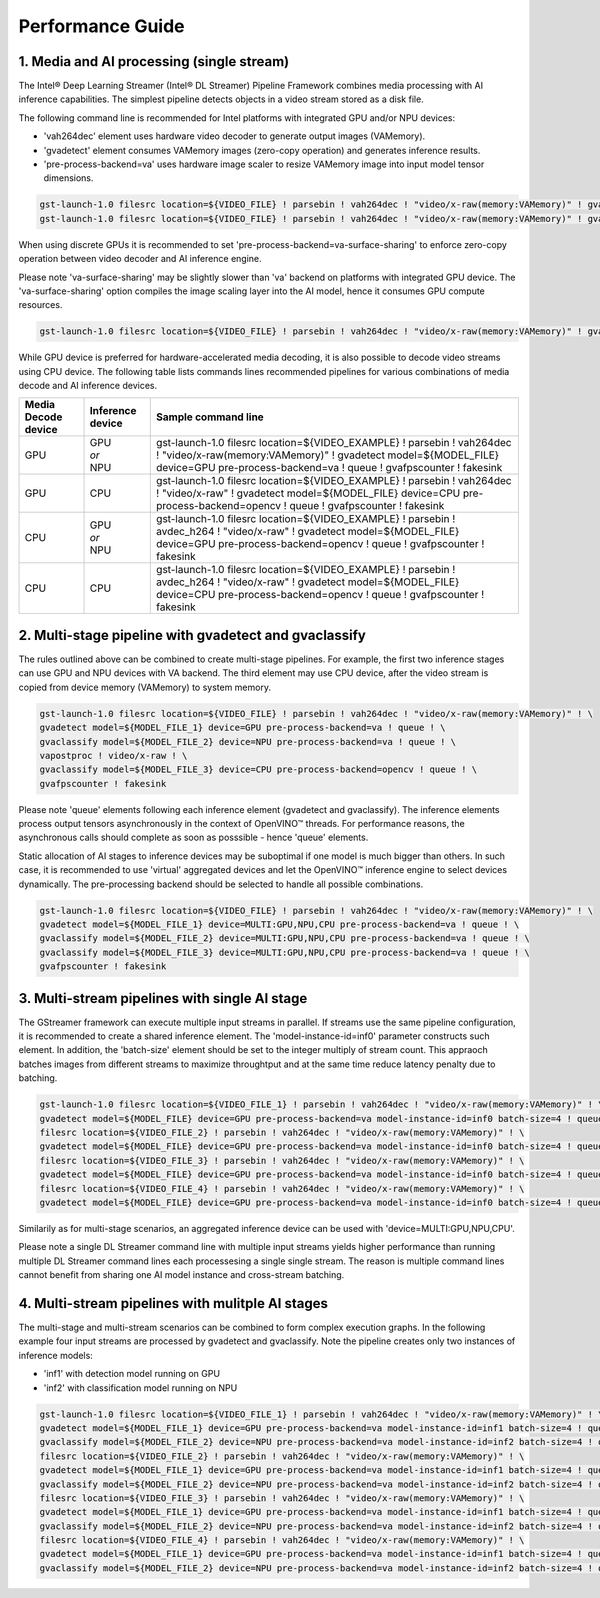 Performance Guide
=================

1. Media and AI processing (single stream)
------------------------------------------

The Intel® Deep Learning Streamer (Intel® DL Streamer) Pipeline Framework combines media processing with AI inference capabilities. 
The simplest pipeline detects objects in a video stream stored as a disk file.

The following command line is recommended for Intel platforms with integrated GPU and/or NPU devices:

-  'vah264dec' element uses hardware video decoder to generate output images (VAMemory).
-  'gvadetect' element consumes VAMemory images (zero-copy operation) and generates inference results. 
-  'pre-process-backend=va' uses hardware image scaler to resize VAMemory image into input model tensor dimensions.

.. code:: shell

    gst-launch-1.0 filesrc location=${VIDEO_FILE} ! parsebin ! vah264dec ! "video/x-raw(memory:VAMemory)" ! gvadetect model=${MODEL_FILE} device=GPU pre-process-backend=va ! queue ! gvafpscounter ! fakesink
    gst-launch-1.0 filesrc location=${VIDEO_FILE} ! parsebin ! vah264dec ! "video/x-raw(memory:VAMemory)" ! gvadetect model=${MODEL_FILE} device=NPU pre-process-backend=va ! queue ! gvafpscounter ! fakesink

When using discrete GPUs it is recommended to set 'pre-process-backend=va-surface-sharing' to enforce zero-copy operation between video decoder and AI inference engine.

Please note 'va-surface-sharing' may be slightly slower than 'va' backend on platforms with integrated GPU device. 
The 'va-surface-sharing' option compiles the image scaling layer into the AI model, hence it consumes GPU compute resources.

.. code:: shell

    gst-launch-1.0 filesrc location=${VIDEO_FILE} ! parsebin ! vah264dec ! "video/x-raw(memory:VAMemory)" ! gvadetect model=${MODEL_FILE} device=GPU pre-process-backend=va-surface-sharing ! queue ! gvafpscounter ! fakesink

While GPU device is preferred for hardware-accelerated media decoding, it is also possible to decode video streams using CPU device.
The following table lists commands lines recommended pipelines for various combinations of media decode and AI inference devices.

.. list-table::
   :header-rows: 1

   * - Media Decode device
     - Inference device
     - Sample command line
   * - GPU
     - | GPU
       | *or*
       | NPU
     - gst-launch-1.0 filesrc location=${VIDEO_EXAMPLE} ! parsebin ! vah264dec ! "video/x-raw(memory:VAMemory)" ! gvadetect model=${MODEL_FILE} device=GPU pre-process-backend=va ! queue ! gvafpscounter ! fakesink
   * - GPU
     - CPU
     - gst-launch-1.0 filesrc location=${VIDEO_EXAMPLE} ! parsebin ! vah264dec ! "video/x-raw" ! gvadetect model=${MODEL_FILE} device=CPU pre-process-backend=opencv ! queue ! gvafpscounter ! fakesink
   * - CPU
     - | GPU
       | *or*
       | NPU
     - gst-launch-1.0 filesrc location=${VIDEO_EXAMPLE} ! parsebin ! avdec_h264 ! "video/x-raw" ! gvadetect model=${MODEL_FILE} device=GPU pre-process-backend=opencv ! queue ! gvafpscounter ! fakesink
   * - CPU
     - CPU
     - gst-launch-1.0 filesrc location=${VIDEO_EXAMPLE} ! parsebin ! avdec_h264 ! "video/x-raw" ! gvadetect model=${MODEL_FILE} device=CPU pre-process-backend=opencv ! queue ! gvafpscounter ! fakesink

2. Multi-stage pipeline with gvadetect and gvaclassify
------------------------------------------------------

The rules outlined above can be combined to create multi-stage pipelines. For example, the first two inference stages can use GPU and NPU devices with VA backend. 
The third element may use CPU device, after the video stream is copied from device memory (VAMemory) to system memory. 

.. code:: shell

    gst-launch-1.0 filesrc location=${VIDEO_FILE} ! parsebin ! vah264dec ! "video/x-raw(memory:VAMemory)" ! \
    gvadetect model=${MODEL_FILE_1} device=GPU pre-process-backend=va ! queue ! \
    gvaclassify model=${MODEL_FILE_2} device=NPU pre-process-backend=va ! queue ! \
    vapostproc ! video/x-raw ! \
    gvaclassify model=${MODEL_FILE_3} device=CPU pre-process-backend=opencv ! queue ! \
    gvafpscounter ! fakesink

Please note 'queue' elements following each inference element (gvadetect and gvaclassify).
The inference elements process output tensors asynchronously in the context of OpenVINO™ threads. 
For performance reasons, the asynchronous calls should complete as soon as posssible - hence 'queue' elements.

Static allocation of AI stages to inference devices may be suboptimal if one model is much bigger than others.
In such case, it is recommended to use 'virtual' aggregated devices and let the OpenVINO™ inference engine to select devices dynamically.
The pre-processing backend should be selected to handle all possible combinations.

.. code:: shell

    gst-launch-1.0 filesrc location=${VIDEO_FILE} ! parsebin ! vah264dec ! "video/x-raw(memory:VAMemory)" ! \
    gvadetect model=${MODEL_FILE_1} device=MULTI:GPU,NPU,CPU pre-process-backend=va ! queue ! \
    gvaclassify model=${MODEL_FILE_2} device=MULTI:GPU,NPU,CPU pre-process-backend=va ! queue ! \
    gvaclassify model=${MODEL_FILE_3} device=MULTI:GPU,NPU,CPU pre-process-backend=va ! queue ! \
    gvafpscounter ! fakesink

3. Multi-stream pipelines with single AI stage
----------------------------------------------

The GStreamer framework can execute multiple input streams in parallel. If streams use the same pipeline configuration, it is recommended to create a shared inference element.
The 'model-instance-id=inf0' parameter constructs such element. In addition, the 'batch-size' element should be set to the integer multiply of stream count.
This appraoch batches images from different streams to maximize throughtput and at the same time reduce latency penalty due to batching. 

.. code:: shell

    gst-launch-1.0 filesrc location=${VIDEO_FILE_1} ! parsebin ! vah264dec ! "video/x-raw(memory:VAMemory)" ! \
    gvadetect model=${MODEL_FILE} device=GPU pre-process-backend=va model-instance-id=inf0 batch-size=4 ! queue ! gvafpscounter ! fakesink \
    filesrc location=${VIDEO_FILE_2} ! parsebin ! vah264dec ! "video/x-raw(memory:VAMemory)" ! \
    gvadetect model=${MODEL_FILE} device=GPU pre-process-backend=va model-instance-id=inf0 batch-size=4 ! queue ! gvafpscounter ! fakesink \
    filesrc location=${VIDEO_FILE_3} ! parsebin ! vah264dec ! "video/x-raw(memory:VAMemory)" ! \
    gvadetect model=${MODEL_FILE} device=GPU pre-process-backend=va model-instance-id=inf0 batch-size=4 ! queue ! gvafpscounter ! fakesink \
    filesrc location=${VIDEO_FILE_4} ! parsebin ! vah264dec ! "video/x-raw(memory:VAMemory)" ! \
    gvadetect model=${MODEL_FILE} device=GPU pre-process-backend=va model-instance-id=inf0 batch-size=4 ! queue ! gvafpscounter ! fakesink

Similarily as for multi-stage scenarios, an aggregated inference device can be used with 'device=MULTI:GPU,NPU,CPU'.

Please note a single DL Streamer command line with multiple input streams yields higher performance than running multiple
DL Streamer command lines each processesing a single single stream. The reason is multiple command lines cannot benefit
from sharing one AI model instance and cross-stream batching.

4. Multi-stream pipelines with mulitple AI stages
-------------------------------------------------

The multi-stage and multi-stream scenarios can be combined to form complex execution graphs.
In the following example four input streams are processed by gvadetect and gvaclassify.
Note the pipeline creates only two instances of inference models:

-  'inf1' with detection model running on GPU
-  'inf2' with classification model running on NPU

.. code:: shell

    gst-launch-1.0 filesrc location=${VIDEO_FILE_1} ! parsebin ! vah264dec ! "video/x-raw(memory:VAMemory)" ! \
    gvadetect model=${MODEL_FILE_1} device=GPU pre-process-backend=va model-instance-id=inf1 batch-size=4 ! queue ! \
    gvaclassify model=${MODEL_FILE_2} device=NPU pre-process-backend=va model-instance-id=inf2 batch-size=4 ! queue ! gvafpscounter ! fakesink \
    filesrc location=${VIDEO_FILE_2} ! parsebin ! vah264dec ! "video/x-raw(memory:VAMemory)" ! \
    gvadetect model=${MODEL_FILE_1} device=GPU pre-process-backend=va model-instance-id=inf1 batch-size=4 ! queue ! \
    gvaclassify model=${MODEL_FILE_2} device=NPU pre-process-backend=va model-instance-id=inf2 batch-size=4 ! queue ! gvafpscounter ! fakesink \
    filesrc location=${VIDEO_FILE_3} ! parsebin ! vah264dec ! "video/x-raw(memory:VAMemory)" ! \
    gvadetect model=${MODEL_FILE_1} device=GPU pre-process-backend=va model-instance-id=inf1 batch-size=4 ! queue ! \
    gvaclassify model=${MODEL_FILE_2} device=NPU pre-process-backend=va model-instance-id=inf2 batch-size=4 ! queue ! gvafpscounter ! fakesink \
    filesrc location=${VIDEO_FILE_4} ! parsebin ! vah264dec ! "video/x-raw(memory:VAMemory)" ! \
    gvadetect model=${MODEL_FILE_1} device=GPU pre-process-backend=va model-instance-id=inf1 batch-size=4 ! queue ! \
    gvaclassify model=${MODEL_FILE_2} device=NPU pre-process-backend=va model-instance-id=inf2 batch-size=4 ! queue ! gvafpscounter ! fakesink

